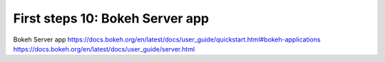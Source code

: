 .. _first_steps_10:

First steps 10: Bokeh Server app
================================

Bokeh Server app
https://docs.bokeh.org/en/latest/docs/user_guide/quickstart.html#bokeh-applications
https://docs.bokeh.org/en/latest/docs/user_guide/server.html
